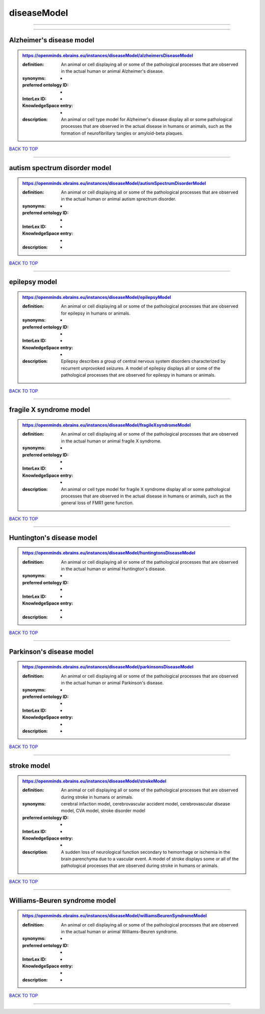 ############
diseaseModel
############

------------

------------

Alzheimer's disease model
-------------------------

.. admonition:: https://openminds.ebrains.eu/instances/diseaseModel/alzheimersDiseaseModel

   :definition: An animal or cell displaying all or some of the pathological processes that are observed in the actual human or animal Alzheimer's disease.
   :synonyms: -
   :preferred ontology ID: -
   :InterLex ID: -
   :KnowledgeSpace entry: -
   :description: An animal or cell type model for Alzheimer's disease display all or some pathological processes that are observed in the actual disease in humans or animals, such as the formation of neurofibrillary tangles or amyloid-beta plaques.

`BACK TO TOP <diseaseModel_>`_

------------

autism spectrum disorder model
------------------------------

.. admonition:: https://openminds.ebrains.eu/instances/diseaseModel/autismSpectrumDisorderModel

   :definition: An animal or cell displaying all or some of the pathological processes that are observed in the actual human or animal autism sprectrum disorder.
   :synonyms: -
   :preferred ontology ID: -
   :InterLex ID: -
   :KnowledgeSpace entry: -
   :description: -

`BACK TO TOP <diseaseModel_>`_

------------

epilepsy model
--------------

.. admonition:: https://openminds.ebrains.eu/instances/diseaseModel/epilepsyModel

   :definition: An animal or cell displaying all or some of the pathological processes that are observed for epilepsy in humans or animals.
   :synonyms: -
   :preferred ontology ID: -
   :InterLex ID: -
   :KnowledgeSpace entry: -
   :description: Epilepsy describes a group of central nervous system disorders characterized by recurrent unprovoked seizures. A model of epilepsy displays all or some of the pathological processes that are observed for epilespy in humans or animals.

`BACK TO TOP <diseaseModel_>`_

------------

fragile X syndrome model
------------------------

.. admonition:: https://openminds.ebrains.eu/instances/diseaseModel/fragileXsyndromeModel

   :definition: An animal or cell displaying all or some of the pathological processes that are observed in the actual human or animal fragile X syndrome.
   :synonyms: -
   :preferred ontology ID: -
   :InterLex ID: -
   :KnowledgeSpace entry: -
   :description: An animal or cell type model for fragile X syndrome display all or some pathological processes that are observed in the actual disease in humans or animals, such as the general loss of FMR1 gene function.

`BACK TO TOP <diseaseModel_>`_

------------

Huntington's disease model
--------------------------

.. admonition:: https://openminds.ebrains.eu/instances/diseaseModel/huntingtonsDiseaseModel

   :definition: An animal or cell displaying all or some of the pathological processes that are observed in the actual human or animal Huntington's disease.
   :synonyms: -
   :preferred ontology ID: -
   :InterLex ID: -
   :KnowledgeSpace entry: -
   :description: -

`BACK TO TOP <diseaseModel_>`_

------------

Parkinson's disease model
-------------------------

.. admonition:: https://openminds.ebrains.eu/instances/diseaseModel/parkinsonsDiseaseModel

   :definition: An animal or cell displaying all or some of the pathological processes that are observed in the actual human or animal Parkinson's disease.
   :synonyms: -
   :preferred ontology ID: -
   :InterLex ID: -
   :KnowledgeSpace entry: -
   :description: -

`BACK TO TOP <diseaseModel_>`_

------------

stroke model
------------

.. admonition:: https://openminds.ebrains.eu/instances/diseaseModel/strokeModel

   :definition: An animal or cell displaying all or some of the pathological processes that are observed during stroke in humans or animals.
   :synonyms: cerebral infaction model, cerebrovascular accident model, cerebrovascular disease model, CVA model, stroke disorder model
   :preferred ontology ID: -
   :InterLex ID: -
   :KnowledgeSpace entry: -
   :description: A sudden loss of neurological function secondary to hemorrhage or ischemia in the brain parenchyma due to a vascular event. A model of stroke displays some or all of the pathological processes that are observed during stroke in humans or animals.

`BACK TO TOP <diseaseModel_>`_

------------

Williams-Beuren syndrome model
------------------------------

.. admonition:: https://openminds.ebrains.eu/instances/diseaseModel/williamsBeurenSyndromeModel

   :definition: An animal or cell displaying all or some of the pathological processes that are observed in the actual human or animal Williams-Beuren syndrome.
   :synonyms: -
   :preferred ontology ID: -
   :InterLex ID: -
   :KnowledgeSpace entry: -
   :description: -

`BACK TO TOP <diseaseModel_>`_

------------

